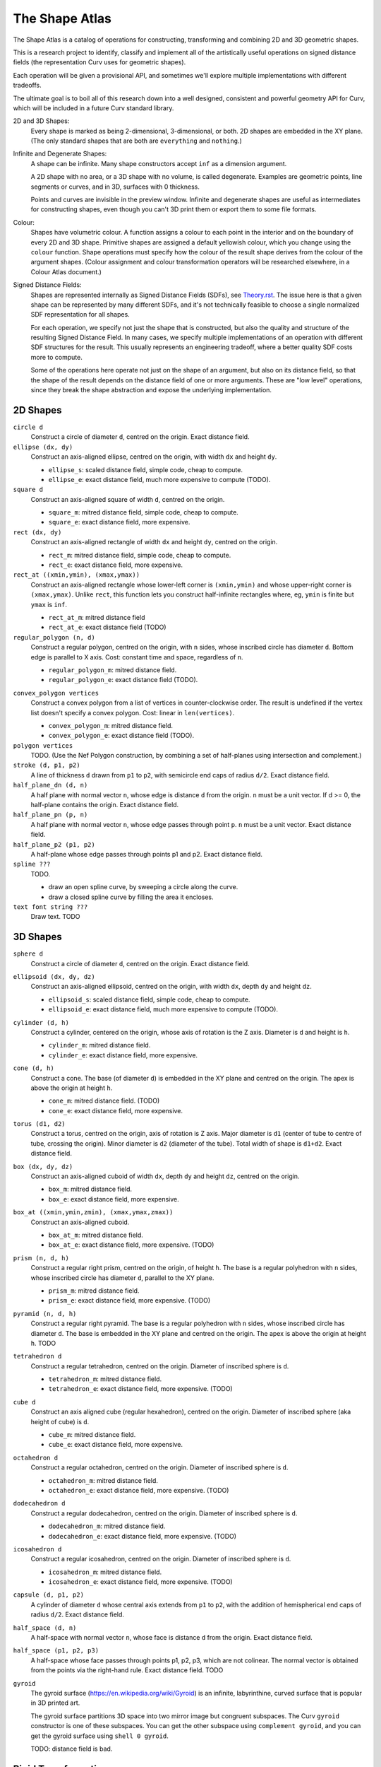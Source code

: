 ===============
The Shape Atlas
===============
The Shape Atlas is a catalog of operations for constructing,
transforming and combining 2D and 3D geometric shapes.

This is a research project to identify, classify and implement
all of the artistically useful operations on signed distance fields
(the representation Curv uses for geometric shapes).

Each operation will be given a provisional API, and sometimes we'll explore multiple
implementations with different tradeoffs.

The ultimate goal is to boil all of this research down into a well
designed, consistent and powerful geometry API for Curv, which will be
included in a future Curv standard library.

2D and 3D Shapes:
  Every shape is marked as being 2-dimensional, 3-dimensional, or both.
  2D shapes are embedded in the XY plane.
  (The only standard shapes that are both are ``everything`` and ``nothing``.)

Infinite and Degenerate Shapes:
  A shape can be infinite. Many shape constructors accept ``inf`` as a dimension argument.

  A 2D shape with no area, or a 3D shape with no volume, is called degenerate.
  Examples are geometric points, line segments or curves, and in 3D, surfaces with 0 thickness.

  Points and curves are invisible in the preview window.
  Infinite and degenerate shapes are useful as intermediates for constructing
  shapes, even though you can't 3D print them or export them to some file formats.

Colour:
  Shapes have volumetric colour.
  A function assigns a colour to each point in the interior and on the boundary
  of every 2D and 3D shape. Primitive shapes are assigned a default yellowish colour,
  which you change using the ``colour`` function.
  Shape operations must specify how the colour of the result shape derives from the
  colour of the argument shapes.
  (Colour assignment and colour transformation operators will be researched elsewhere,
  in a Colour Atlas document.)

Signed Distance Fields:
  Shapes are represented internally as Signed Distance Fields (SDFs), see `<Theory.rst>`_.
  The issue here is that a given shape can be represented by many different SDFs, and it's not
  technically feasible to choose a single normalized SDF representation for all shapes.
  
  For each operation, we specify not just the shape that is constructed, but also the
  quality and structure of the resulting Signed Distance Field.
  In many cases, we specify multiple implementations of an operation with different SDF
  structures for the result. This usually represents an engineering tradeoff, where a
  better quality SDF costs more to compute.
  
  Some of the operations here operate not just on the shape of an argument,
  but also on its distance field, so that the shape of the result
  depends on the distance field of one or more arguments. These are "low level" operations,
  since they break the shape abstraction and expose the underlying implementation.
  
2D Shapes
=========
``circle d``
  Construct a circle of diameter ``d``, centred on the origin.
  Exact distance field.

``ellipse (dx, dy)``
  Construct an axis-aligned ellipse, centred on the origin,
  with width ``dx`` and height ``dy``.
  
  * ``ellipse_s``: scaled distance field, simple code, cheap to compute.
  * ``ellipse_e``: exact distance field, much more expensive to compute (TODO).

``square d``
  Construct an axis-aligned square of width ``d``, centred on the origin.
  
  * ``square_m``: mitred distance field, simple code, cheap to compute.
  * ``square_e``: exact distance field, more expensive.

``rect (dx, dy)``
  Construct an axis-aligned rectangle of width ``dx`` and height ``dy``,
  centred on the origin.
  
  * ``rect_m``: mitred distance field, simple code, cheap to compute.
  * ``rect_e``: exact distance field, more expensive.

``rect_at ((xmin,ymin), (xmax,ymax))``
  Construct an axis-aligned rectangle
  whose lower-left corner is ``(xmin,ymin)``
  and whose upper-right corner is ``(xmax,ymax)``.
  Unlike ``rect``, this function lets you construct
  half-infinite rectangles where, eg, ``ymin`` is
  finite but ``ymax`` is ``inf``.
  
  * ``rect_at_m``: mitred distance field
  * ``rect_at_e``: exact distance field (TODO)

``regular_polygon (n, d)``
  Construct a regular polygon, centred on the origin,
  with ``n`` sides, whose inscribed circle has diameter ``d``.
  Bottom edge is parallel to X axis.
  Cost: constant time and space, regardless of ``n``.
 
  * ``regular_polygon_m``: mitred distance field.
  * ``regular_polygon_e``: exact distance field (TODO).

..
  Example: ``regular_polygon(5,1)``

..
  |pentagon|

.. |pentagon| image:: images/pentagon.png

``convex_polygon vertices``
  Construct a convex polygon from a list of vertices in counter-clockwise order.
  The result is undefined if the vertex list doesn't specify a convex polygon.
  Cost: linear in ``len(vertices)``.
 
  * ``convex_polygon_m``: mitred distance field.
  * ``convex_polygon_e``: exact distance field (TODO).

``polygon vertices``
  TODO. (Use the Nef Polygon construction, by combining a set of half-planes using intersection and complement.)

``stroke (d, p1, p2)``
  A line of thickness ``d`` drawn from ``p1`` to ``p2``,
  with semicircle end caps of radius ``d/2``.
  Exact distance field.

``half_plane_dn (d, n)``
  A half plane with normal vector ``n``,
  whose edge is distance ``d`` from the origin.
  ``n`` must be a unit vector.
  If d >= 0, the half-plane contains the origin.
  Exact distance field.

``half_plane_pn (p, n)``
  A half plane with normal vector ``n``,
  whose edge passes through point ``p``.
  ``n`` must be a unit vector.
  Exact distance field.

``half_plane_p2 (p1, p2)``
  A half-plane whose edge passes through points p1 and p2.
  Exact distance field.

``spline ???``
  TODO.
  
  * draw an open spline curve, by sweeping a circle along the curve.
  * draw a closed spline curve by filling the area it encloses.

``text font string ???``
  Draw text. TODO

3D Shapes
=========
``sphere d``
  Construct a circle of diameter ``d``, centred on the origin.
  Exact distance field.

``ellipsoid (dx, dy, dz)``
  Construct an axis-aligned ellipsoid, centred on the origin,
  with width ``dx``, depth ``dy`` and height ``dz``.
  
  * ``ellipsoid_s``: scaled distance field, simple code, cheap to compute.
  * ``ellipsoid_e``: exact distance field, much more expensive to compute (TODO).

``cylinder (d, h)``
  Construct a cylinder, centered on the origin, whose axis of rotation is the Z axis.
  Diameter is ``d`` and height is ``h``.
 
  * ``cylinder_m``: mitred distance field.
  * ``cylinder_e``: exact distance field, more expensive.

``cone (d, h)``
  Construct a cone.
  The base (of diameter ``d``) is embedded in the XY plane and centred on the origin.
  The apex is above the origin at height ``h``.
 
  * ``cone_m``: mitred distance field. (TODO)
  * ``cone_e``: exact distance field, more expensive.

``torus (d1, d2)``
  Construct a torus, centred on the origin, axis of rotation is Z axis.
  Major diameter is ``d1`` (center of tube to centre of tube, crossing the origin).
  Minor diameter is ``d2`` (diameter of the tube).
  Total width of shape is ``d1+d2``.
  Exact distance field.

``box (dx, dy, dz)``
  Construct an axis-aligned cuboid of width ``dx``, depth ``dy`` and height ``dz``,
  centred on the origin.
 
  * ``box_m``: mitred distance field.
  * ``box_e``: exact distance field, more expensive.

``box_at ((xmin,ymin,zmin), (xmax,ymax,zmax))``
  Construct an axis-aligned cuboid.
 
  * ``box_at_m``: mitred distance field.
  * ``box_at_e``: exact distance field, more expensive. (TODO)

``prism (n, d, h)``
  Construct a regular right prism, centred on the origin, of height ``h``.
  The base is a regular polyhedron with ``n`` sides, whose inscribed circle has diameter ``d``,
  parallel to the XY plane.
 
  * ``prism_m``: mitred distance field.
  * ``prism_e``: exact distance field, more expensive. (TODO)

``pyramid (n, d, h)``
  Construct a regular right pyramid.
  The base is a regular polyhedron with ``n`` sides, whose inscribed circle has diameter ``d``.
  The base is embedded in the XY plane and centred on the origin.
  The apex is above the origin at height ``h``.
  TODO

``tetrahedron d``
  Construct a regular tetrahedron, centred on the origin.
  Diameter of inscribed sphere is ``d``.
 
  * ``tetrahedron_m``: mitred distance field.
  * ``tetrahedron_e``: exact distance field, more expensive. (TODO)

``cube d``
  Construct an axis aligned cube (regular hexahedron), centred on the origin.
  Diameter of inscribed sphere (aka height of cube) is ``d``.
 
  * ``cube_m``: mitred distance field.
  * ``cube_e``: exact distance field, more expensive.

``octahedron d``
  Construct a regular octahedron, centred on the origin.
  Diameter of inscribed sphere is ``d``.
 
  * ``octahedron_m``: mitred distance field.
  * ``octahedron_e``: exact distance field, more expensive. (TODO)

``dodecahedron d``
  Construct a regular dodecahedron, centred on the origin.
  Diameter of inscribed sphere is ``d``.
 
  * ``dodecahedron_m``: mitred distance field.
  * ``dodecahedron_e``: exact distance field, more expensive. (TODO)

``icosahedron d``
  Construct a regular icosahedron, centred on the origin.
  Diameter of inscribed sphere is ``d``.
 
  * ``icosahedron_m``: mitred distance field.
  * ``icosahedron_e``: exact distance field, more expensive. (TODO)

``capsule (d, p1, p2)``
  A cylinder of diameter ``d`` whose central axis extends from ``p1`` to ``p2``,
  with the addition of hemispherical end caps of radius ``d/2``.
  Exact distance field.

``half_space (d, n)``
  A half-space with normal vector ``n``,
  whose face is distance ``d`` from the origin.
  Exact distance field.
  
``half_space (p1, p2, p3)``
  A half-space whose face passes through points p1, p2, p3, which are not colinear.
  The normal vector is obtained from the points via the right-hand rule.
  Exact distance field.
  TODO

``gyroid``
  The gyroid surface (`<https://en.wikipedia.org/wiki/Gyroid>`_)
  is an infinite, labyrinthine, curved surface that is popular in 3D printed art.
  
  The gyroid surface partitions 3D space into two mirror image but congruent subspaces.
  The Curv ``gyroid`` constructor is one of these subspaces.
  You can get the other subspace using ``complement gyroid``,
  and you can get the gyroid surface using ``shell 0 gyroid``.
  
  TODO: distance field is bad.

Rigid Transformations
=====================
Distance-preserving transformations of 2D and 3D shapes.
If the input has an exact distance field, the output is also exact.

``move (dx,dy) shape``
  Translate a 2D or 3D shape across the XY plane.

``move (dx,dy,dz) shape``
  Translate a 3D shape.

``rotate angle shape``
  Rotate a 2D or 3D shape around the Z axis, counterclockwise,
  by an angle measured in radians.

``rotate (angle, axis) shape``
  Rotate a 3D shape around the specified axis, counterclockwise,
  by an angle measured in radians.

``rotate quaternion shape``
  TODO

``reflect_x shape``
  Reflect a 2D/3D shape across the Y axis/YZ plane,
  mapping each point (x,y)/(x,y,z) to (-x,y)/(-x,y,z).

``reflect normal shape``
  TODO

``at p t shape``
  Apply a transformation ``t`` to a shape,
  treating the point ``p`` as the origin point of the transformation.
  
  Example: ``square 2 >> at (1,1) (rotate(45*deg))``
  rotates the square around the point (1,1).

``align alignspec shape``
  Using the shape's bounding box,
  translate the shape to align it relative to the origin,
  as specified by ``alignspec``.
  TODO

Non-Rigid Transformations
=========================
Non-distance-preserving transformations of 2D and 3D shapes.

``scale k shape``
  Isotropic scaling by a scale factor of ``k`` of a 2D or 3D shape.

``scale (kx, ky) shape``
  Anisotropic scaling of a 2D or 3D shape across the XY plane.

``scale (kx, ky, kz) shape``
  Anisotropic scaling of a 3D shape.

``shear_x kx shape``
  2D horizontal shear, defined on 2D and 3D shapes, mapping ``(x,y,z)`` to ``(x + kx*y, y, z)``.
  If ``kx>0``, this maps a unit square to a right-tilting parallelogram of height 1 and width ``1+kx``.
  So ``shear_x 1`` will double the width of a square, and ``shear_x 2`` will triple the width.
  
  Want to specify the shear factor as a tilt angle, like SVG skewX(a) or CSS skew(a)?
  Use ``shear_x(tan a)``.
  The tilt angle is measured clockwise from the +Y axis, ``a==0`` means no tilt.
  
  TODO: distance field is bad.
  
``shear_xy (kx,ky) shape``
  3D horizontal shear, defined on 3D shapes, mapping ``(x,y,z)`` to ``(x + kx*z, y + ky*z, z)``.
  
  TODO

``taper_x k shape``
  2D dimensional taper along the Y axis.
  The x coordinate of each point in the shape is scaled based on the y height, and is mapped to ``x * (1 - y*k)``.
  At ``y==0`` there is no x scaling.
  
  Taper factor ``k==0`` means no tapering.
  For positive k, the width of the shape decreases with increasing Y height,
  reducing to zero (the vanishing point) at height ``y==1/k``.

  TODO: the distance field is bad.

``taper ...``
  TODO

``bend ...``
  TODO

``twist d shape``
  Twist a 3D shape around the Z axis. One full revolution for each ``d`` units along the Z axis.
  Lines parallel to the Z axis will be twisted into a helix.
  
  TODO: distance field is bad.

``shell d shape``
  Hollow out the shape, replace it by a shell of thickness ``d`` that is centred on the shape boundary.

``rect_to_polar ...``

``isosurface ...``

2D -> 3D Transformations
========================

``extrude h shape``

``pancake d shape``

``loft h shape1 shape2``
  TODO

``rotate_extrude shape``
  The half-plane defined by ``x >= 0`` is rotated 90°, mapping the +Y axis to the +Z axis.
  Then this half-plane is rotated around the Z axis, creating a solid of revolution.

``cylinder_extrude (d, d2) shape``
  An infinite strip of 2D space running along the Y axis
  and bounded by ``-d/2 <= x <= d/2``
  is wrapped into an infinite cylinder of diameter ``d2``,
  running along the Z axis and extruded towards the Z axis.
  TODO

``stereographic_extrude shape``
  The entire 2D plane is mapped onto the surface of the unit sphere
  using a stereographic projection,
  and extruded down to the origin.
  TODO

``perimeter_extrude perimeter cross_section``

3D -> 2D Transformations
========================

``slice_xy shape``

``slice_xz shape``

``slice_yz shape``

Boolean (Set Theoretic) Operations
==================================
``nothing``
  A special shape, classified as both 2D and 3D,
  that contains no geometric points.
  It's the identity element for the ``union`` operation.

``everything``
  A special infinite shape, classified as both 2D and 3D,
  that contains all geometric points.
  It's the identity element for the ``intersection`` operation.

``complement shape``
  Reverses inside and outside, so that all points inside the argument
  shape are outside the result shape, and vice versa.
  But the boundary doesn't change.
  If the input is a finite shape, the output will be infinite.

``union (shape1, shape2, ...)``
  Construct the set union of a list of zero or more shapes.
  
  The colours of shapes later in the list
  take precedence over shapes earlier in the list.
  This follows the metaphor of ``union`` as an additive operation
  where later shapes are "painted on top of" earlier shapes.

  ``union`` is an associative operation with ``nothing``
  as the identity element, meaning it is a monoid.
  The empty list is mapped to ``nothing``.
  If all of the shapes have the same colour, then
  ``union`` is commutative.

``intersection (shape1, shape2, ...)``
  Construct the set intersection of zero or more shapes.
  
  The colour of the first shape takes precedence.
  This is the opposite of the ``union`` convention.
  It follows the metaphor of ``intersection`` as a subtractive operation
  where the first shape is primary, and subsequent shapes indicate which parts of
  the primary shape not to remove.
  It is consistent with the traditional definition
  of ``difference(s1,s2)`` as ``intersection(s1,complement(s2))``.

  ``intersection`` is an associative operation.
  The empty list is mapped to ``everything``.
  If all of the shapes have the default colour,
  then ``everything`` is the identity element,
  and ``intersection`` is commutative and a monoid.
  
``difference (shape1, shape2)``
  A binary operation that subtracts shape2 from shape1,
  preserving the colour of shape1.

``symmetric_difference (shape1, shape2, ...)``
  The result contains all of the points that belong to exactly one shape in the list.
  
  This is an associative, commutative operation with ``nothing`` as its identity element.

Repetition
==========
``repeat_x d shape``

``repeat_xy d shape``

``repeat_xyz d shape``

``repeat_mirror_x shape``

``repeat_radial reps shape``

Morph and Blend
===============
Non-rigid operations for combining two shapes by "melting them together".

``morph k shape1 shape2``

``smooth_union ...``

``smooth_intersection ...``

..
  Advanced CSG Operations
  =======================
  These are expert level CSG operations that break the abstraction of a simple world of geometric shapes,
  and expose the underlying representation of shapes as Signed Distance Fields.
